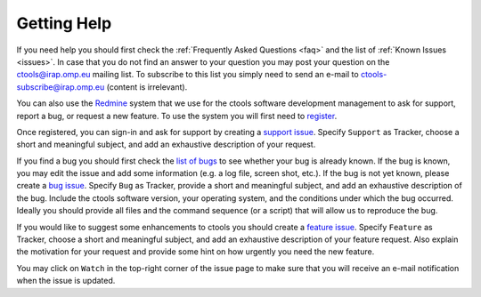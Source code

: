 .. _help:

Getting Help
============

If you need help you should first check the
:ref:`Frequently Asked Questions <faq>` and the list of
:ref:`Known Issues <issues>`.
In case that you do not find an answer to your question you may post your 
question on the ctools@irap.omp.eu mailing list.
To subscribe to this list you simply need to send an e-mail to
ctools-subscribe@irap.omp.eu (content is irrelevant).

You can also use the `Redmine <https://cta-redmine.irap.omp.eu/projects/ctools>`_
system that we use for the ctools software development management to ask for 
support, report a bug, or request a new feature. To use the system you 
will first need to
`register <https://cta-redmine.irap.omp.eu/account/register>`_.

Once registered, you can sign-in and ask for support by creating a
`support issue <https://cta-redmine.irap.omp.eu/projects/ctools/issues/new>`_.
Specify ``Support`` as Tracker, choose a short and meaningful subject,
and add an exhaustive description of your request.

If you find a bug you should first check the 
`list of bugs <https://cta-redmine.irap.omp.eu/projects/ctools/issues?utf8=?&set_filter=1&f%5B%5D=status_id&op%5Bstatus_id%5D=*&f%5B%5D=tracker_id&op%5Btracker_id%5D=%3D&v%5Btracker_id%5D%5B%5D=1&f%5B%5D=&c%5B%5D=tracker&c%5B%5D=status&c%5B%5D=priority&c%5B%5D=subject&c%5B%5D=assigned_to&c%5B%5D=updated_on&c%5B%5D=fixed_version&c%5B%5D=done_ratio&group_by=>`_
to see whether your bug is already known. If the bug is known, you may edit
the issue and add some information (e.g. a log file, screen shot, etc.).
If the bug is not yet known, please create a
`bug issue <https://cta-redmine.irap.omp.eu/projects/ctools/issues/new>`_.
Specify ``Bug`` as Tracker, provide a short and meaningful subject, and add
an exhaustive description of the bug. Include the ctools software version, 
your operating system, and the conditions under which the bug occurred. Ideally
you should provide all files and the command sequence (or a script) that 
will allow us to reproduce the bug.

If you would like to suggest some enhancements to ctools you should create 
a
`feature issue <https://cta-redmine.irap.omp.eu/projects/ctools/issues/new>`_.
Specify ``Feature`` as Tracker, choose a short and meaningful subject,
and add an exhaustive description of your feature request.
Also explain the motivation for your request and provide some hint on how 
urgently you need the new feature.

You may click on ``Watch`` in the top-right corner of the issue page to make sure
that you will receive an e-mail notification when the issue is updated.